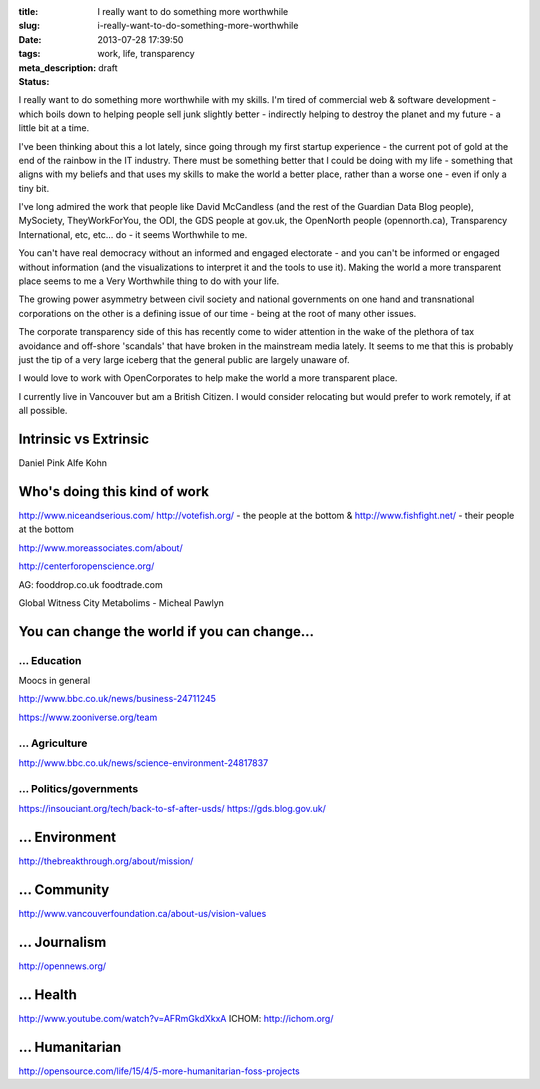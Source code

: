 :title: I really want to do something more worthwhile
:slug: i-really-want-to-do-something-more-worthwhile
:date: 2013-07-28 17:39:50
:tags: work, life, transparency
:meta_description:
:status: draft

I really want to do something more worthwhile with my skills. I'm tired of commercial web & software development - which boils down to helping people sell junk slightly better - indirectly helping to destroy the planet and my future - a little bit at a time.

I've been thinking about this a lot lately, since going through my first startup experience - the current pot of gold at the end of the rainbow in the IT industry. There must be something better that I could be doing with my life - something that aligns with my beliefs and that uses my skills to make the world a better place, rather than a worse one - even if only a tiny bit.

I've long admired the work that people like David McCandless (and the rest of the Guardian Data Blog people), MySociety, TheyWorkForYou, the ODI, the GDS people at gov.uk, the OpenNorth people (opennorth.ca), Transparency International, etc, etc... do - it seems Worthwhile to me.

You can't have real democracy without an informed and engaged electorate - and you can't be informed or engaged without information (and the visualizations to interpret it and the tools to use it). Making the world a more transparent place seems to me a Very Worthwhile thing to do with your life.

The growing power asymmetry between civil society and national governments on one hand and transnational corporations on the other is a defining issue of our time - being at the root of many other issues.

The corporate transparency side of this has recently come to wider attention in the wake of the plethora of tax avoidance and off-shore 'scandals' that have broken in the mainstream media lately. It seems to me that this is probably just the tip of a very large iceberg that the general public are largely unaware of.

I would love to work with OpenCorporates to help make the world a more transparent place.

I currently live in Vancouver but am a British Citizen. I would consider relocating but would prefer to work remotely, if at all possible.

Intrinsic vs Extrinsic
======================

Daniel Pink
Alfe Kohn

Who's doing this kind of work
=============================

http://www.niceandserious.com/
http://votefish.org/ - the people at the bottom & http://www.fishfight.net/ - their people at the bottom

http://www.moreassociates.com/about/

http://centerforopenscience.org/

AG:
fooddrop.co.uk
foodtrade.com

Global Witness
City Metabolims - Micheal Pawlyn

You can change the world if you can change...
=============================================

... Education
-------------

Moocs in general

http://www.bbc.co.uk/news/business-24711245

https://www.zooniverse.org/team

... Agriculture
---------------

http://www.bbc.co.uk/news/science-environment-24817837

... Politics/governments
--------------------------
https://insouciant.org/tech/back-to-sf-after-usds/
https://gds.blog.gov.uk/

... Environment
===============

http://thebreakthrough.org/about/mission/

... Community
=============

http://www.vancouverfoundation.ca/about-us/vision-values

... Journalism
==============

http://opennews.org/

... Health
==========

http://www.youtube.com/watch?v=AFRmGkdXkxA
ICHOM: http://ichom.org/

... Humanitarian
================
http://opensource.com/life/15/4/5-more-humanitarian-foss-projects
